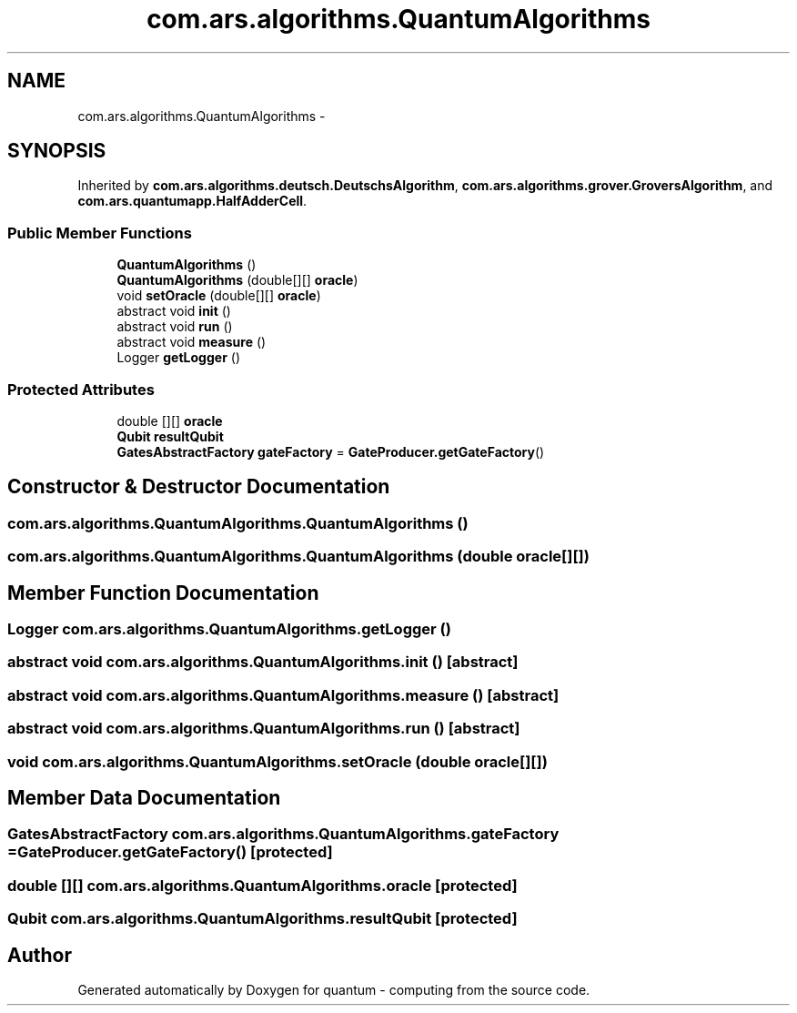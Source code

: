 .TH "com.ars.algorithms.QuantumAlgorithms" 3 "Wed Nov 23 2016" "quantum - computing" \" -*- nroff -*-
.ad l
.nh
.SH NAME
com.ars.algorithms.QuantumAlgorithms \- 
.SH SYNOPSIS
.br
.PP
.PP
Inherited by \fBcom\&.ars\&.algorithms\&.deutsch\&.DeutschsAlgorithm\fP, \fBcom\&.ars\&.algorithms\&.grover\&.GroversAlgorithm\fP, and \fBcom\&.ars\&.quantumapp\&.HalfAdderCell\fP\&.
.SS "Public Member Functions"

.in +1c
.ti -1c
.RI "\fBQuantumAlgorithms\fP ()"
.br
.ti -1c
.RI "\fBQuantumAlgorithms\fP (double[][] \fBoracle\fP)"
.br
.ti -1c
.RI "void \fBsetOracle\fP (double[][] \fBoracle\fP)"
.br
.ti -1c
.RI "abstract void \fBinit\fP ()"
.br
.ti -1c
.RI "abstract void \fBrun\fP ()"
.br
.ti -1c
.RI "abstract void \fBmeasure\fP ()"
.br
.ti -1c
.RI "Logger \fBgetLogger\fP ()"
.br
.in -1c
.SS "Protected Attributes"

.in +1c
.ti -1c
.RI "double [][] \fBoracle\fP"
.br
.ti -1c
.RI "\fBQubit\fP \fBresultQubit\fP"
.br
.ti -1c
.RI "\fBGatesAbstractFactory\fP \fBgateFactory\fP = \fBGateProducer\&.getGateFactory\fP()"
.br
.in -1c
.SH "Constructor & Destructor Documentation"
.PP 
.SS "com\&.ars\&.algorithms\&.QuantumAlgorithms\&.QuantumAlgorithms ()"

.SS "com\&.ars\&.algorithms\&.QuantumAlgorithms\&.QuantumAlgorithms (double oracle[][])"

.SH "Member Function Documentation"
.PP 
.SS "Logger com\&.ars\&.algorithms\&.QuantumAlgorithms\&.getLogger ()"

.SS "abstract void com\&.ars\&.algorithms\&.QuantumAlgorithms\&.init ()\fC [abstract]\fP"

.SS "abstract void com\&.ars\&.algorithms\&.QuantumAlgorithms\&.measure ()\fC [abstract]\fP"

.SS "abstract void com\&.ars\&.algorithms\&.QuantumAlgorithms\&.run ()\fC [abstract]\fP"

.SS "void com\&.ars\&.algorithms\&.QuantumAlgorithms\&.setOracle (double oracle[][])"

.SH "Member Data Documentation"
.PP 
.SS "\fBGatesAbstractFactory\fP com\&.ars\&.algorithms\&.QuantumAlgorithms\&.gateFactory = \fBGateProducer\&.getGateFactory\fP()\fC [protected]\fP"

.SS "double [][] com\&.ars\&.algorithms\&.QuantumAlgorithms\&.oracle\fC [protected]\fP"

.SS "\fBQubit\fP com\&.ars\&.algorithms\&.QuantumAlgorithms\&.resultQubit\fC [protected]\fP"


.SH "Author"
.PP 
Generated automatically by Doxygen for quantum - computing from the source code\&.
